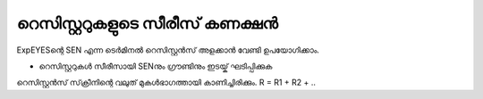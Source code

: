 ..  UNTRANSLATED


റെസിസ്റ്ററുകളുടെ സീരീസ് കണക്ഷൻ 
--------------------------------

ExpEYESന്റെ  SEN  എന്ന ടെർമിനൽ  റെസിസ്റ്റൻസ് അളക്കാൻ വേണ്ടി ഉപയോഗിക്കാം. 

.. image:: schematics/res-series.svg
   :width: 250px


-  റെസിസ്റ്ററുകൾ സീരീസായി  SENനും ഗ്രൗണ്ടിനും ഇടയ്ക് ഘടിപ്പിക്കുക 

റെസിസ്റ്റൻസ് സ്‌ക്രീനിന്റെ വലുത് മുകൾഭാഗത്തായി കാണിച്ചിരിക്കും.  R = R1 + R2 + ..
